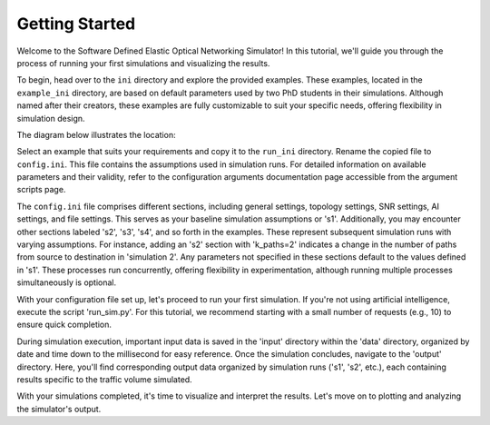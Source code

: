 Getting Started
===============

Welcome to the Software Defined Elastic Optical Networking Simulator! In this tutorial, we'll guide you through the
process of running your first simulations and visualizing the results.

To begin, head over to the ``ini`` directory and explore the provided examples. These examples, located in the
``example_ini`` directory, are based on default parameters used by two PhD students in their simulations.
Although named after their creators, these examples are fully customizable to suit your specific needs, offering
flexibility in simulation design.

The diagram below illustrates the location:

.. image:: _images/example_ini.png
   :alt: Example ini Image
   :width: 700px
   :height: 600px
   :align: center

.. raw:: html

    <br>

Select an example that suits your requirements and copy it to the ``run_ini`` directory. Rename the copied file to
``config.ini``. This file contains the assumptions used in simulation runs. For detailed information on available
parameters and their validity, refer to the configuration arguments documentation page accessible from the argument
scripts page.

The ``config.ini`` file comprises different sections, including general settings, topology settings, SNR settings,
AI settings, and file settings. This serves as your baseline simulation assumptions or 's1'. Additionally, you may
encounter other sections labeled 's2', 's3', 's4', and so forth in the examples. These represent subsequent simulation
runs with varying assumptions. For instance, adding an 's2' section with 'k_paths=2' indicates a change in the number
of paths from source to destination in 'simulation 2'. Any parameters not specified in these sections default to the
values defined in 's1'. These processes run concurrently, offering flexibility in experimentation, although running
multiple processes simultaneously is optional.

With your configuration file set up, let's proceed to run your first simulation. If you're not using artificial
intelligence, execute the script 'run_sim.py'. For this tutorial, we recommend starting with a small number of
requests (e.g., 10) to ensure quick completion.

During simulation execution, important input data is saved in the 'input' directory within the 'data' directory,
organized by date and time down to the millisecond for easy reference. Once the simulation concludes, navigate to the
'output' directory. Here, you'll find corresponding output data organized by simulation runs ('s1', 's2', etc.), each
containing results specific to the traffic volume simulated.

With your simulations completed, it's time to visualize and interpret the results. Let's move on to plotting and
analyzing the simulator's output.
